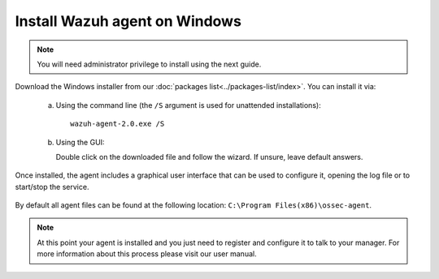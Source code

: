 .. _wazuh_agent_windows:

Install Wazuh agent on Windows
==============================

.. note:: You will need administrator privilege to install using the next guide.

Download the Windows installer from our :doc:`packages list<../packages-list/index>`. You can install it via:

  a) Using the command line (the ``/S`` argument is used for unattended installations)::

        wazuh-agent-2.0.exe /S

  b) Using the GUI:

     Double click on the downloaded file and follow the wizard. If unsure, leave default answers.

Once installed, the agent includes a graphical user interface that can be used to configure it, opening the log file or to start/stop the service.

  .. thumbnail:: ../../images/manual/windows-agent.png
      :align: center
      :width: 320 px

By default all agent files can be found at the following location: ``C:\Program Files(x86)\ossec-agent``.

.. note:: At this point your agent is installed and you just need to register and configure it to talk to your manager. For more information about this process please visit our user manual.
